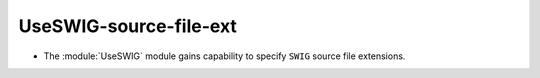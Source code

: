 UseSWIG-source-file-ext
-----------------------

* The :module:`UseSWIG` module gains capability to specify
  ``SWIG`` source file extensions.
